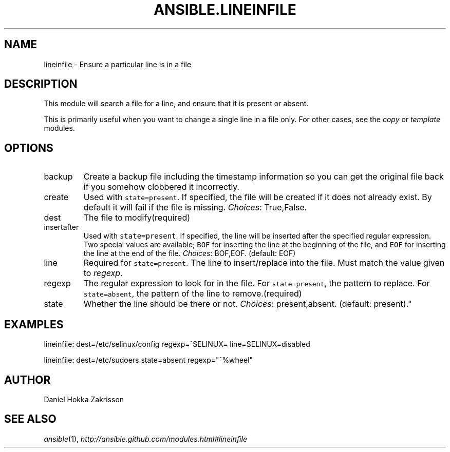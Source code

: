 .TH ANSIBLE.LINEINFILE 3 "2012-12-23" "0.9" "ANSIBLE MODULES"
." generated from library/lineinfile
.SH NAME
lineinfile \- Ensure a particular line is in a file
." ------ DESCRIPTION
.SH DESCRIPTION
.PP
This module will search a file for a line, and ensure that it is present or absent. 
.PP
This is primarily useful when you want to change a single line in a file only. For other cases, see the \fIcopy\fR or \fItemplate\fR modules. 
." ------ OPTIONS
."
."
.SH OPTIONS
   
.IP backup
Create a backup file including the timestamp information so you can get the original file back if you somehow clobbered it incorrectly.   
.IP create
Used with \fCstate=present\fR. If specified, the file will be created if it does not already exist. By default it will fail if the file is missing.
.IR Choices :
True,False.   
.IP dest
The file to modify(required)   
.IP insertafter
Used with \fCstate=present\fR. If specified, the line will be inserted after the specified regular expression. Two special values are available; \fCBOF\fR for inserting the line at the beginning of the file, and \fCEOF\fR for inserting the line at the end of the file.
.IR Choices :
BOF,EOF. (default: EOF)   
.IP line
Required for \fCstate=present\fR. The line to insert/replace into the file. Must match the value given to \fIregexp\fR.   
.IP regexp
The regular expression to look for in the file. For \fCstate=present\fR, the pattern to replace. For \fCstate=absent\fR, the pattern of the line to remove.(required)   
.IP state
Whether the line should be there or not.
.IR Choices :
present,absent. (default: present)."
."
." ------ NOTES
."
."
." ------ EXAMPLES
.SH EXAMPLES
.PP

.nf
lineinfile: dest=/etc/selinux/config regexp=^SELINUX= line=SELINUX=disabled
.fi
.PP

.nf
lineinfile: dest=/etc/sudoers state=absent regexp="^%wheel"
.fi
." ------- AUTHOR
.SH AUTHOR
Daniel Hokka Zakrisson
.SH SEE ALSO
.IR ansible (1),
.I http://ansible.github.com/modules.html#lineinfile
